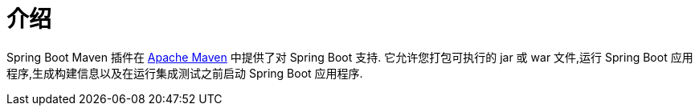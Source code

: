 [[introduction]]
= 介绍

Spring Boot Maven 插件在  https://maven.org[Apache Maven] 中提供了对 Spring Boot 支持. 它允许您打包可执行的 jar 或 war 文件,运行 Spring Boot 应用程序,生成构建信息以及在运行集成测试之前启动 Spring Boot 应用程序.
